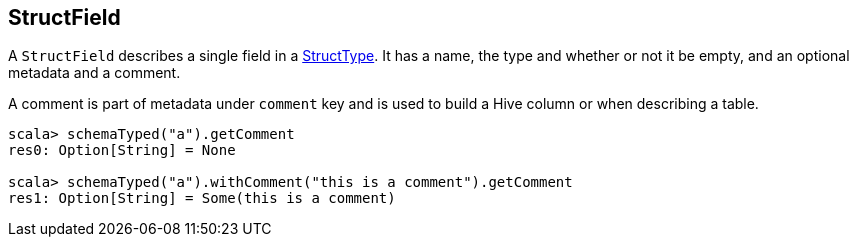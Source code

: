 == StructField

A `StructField` describes a single field in a link:spark-sql-StructType.adoc[StructType]. It has a name, the type and whether or not it be empty, and an optional metadata and a comment.

A comment is part of metadata under `comment` key and is used to build a Hive column or when describing a table.

[source, scala]
----
scala> schemaTyped("a").getComment
res0: Option[String] = None

scala> schemaTyped("a").withComment("this is a comment").getComment
res1: Option[String] = Some(this is a comment)
----
